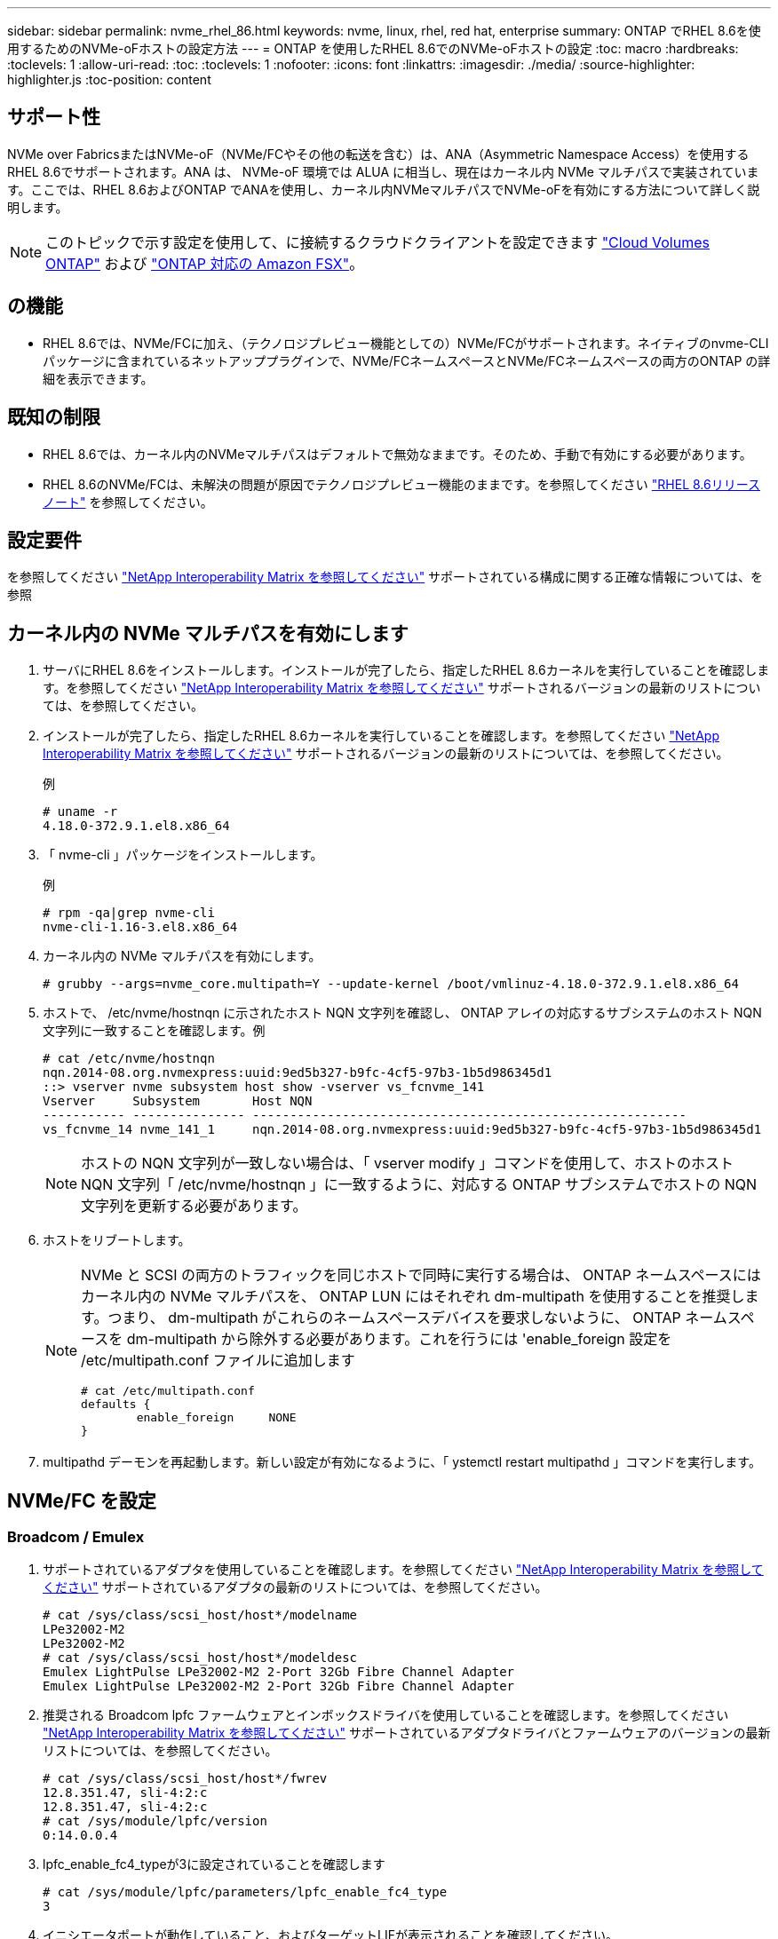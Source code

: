 ---
sidebar: sidebar 
permalink: nvme_rhel_86.html 
keywords: nvme, linux, rhel, red hat, enterprise 
summary: ONTAP でRHEL 8.6を使用するためのNVMe-oFホストの設定方法 
---
= ONTAP を使用したRHEL 8.6でのNVMe-oFホストの設定
:toc: macro
:hardbreaks:
:toclevels: 1
:allow-uri-read: 
:toc: 
:toclevels: 1
:nofooter: 
:icons: font
:linkattrs: 
:imagesdir: ./media/
:source-highlighter: highlighter.js
:toc-position: content




== サポート性

NVMe over FabricsまたはNVMe-oF（NVMe/FCやその他の転送を含む）は、ANA（Asymmetric Namespace Access）を使用するRHEL 8.6でサポートされます。ANA は、 NVMe-oF 環境では ALUA に相当し、現在はカーネル内 NVMe マルチパスで実装されています。ここでは、RHEL 8.6およびONTAP でANAを使用し、カーネル内NVMeマルチパスでNVMe-oFを有効にする方法について詳しく説明します。


NOTE: このトピックで示す設定を使用して、に接続するクラウドクライアントを設定できます link:https://docs.netapp.com/us-en/cloud-manager-cloud-volumes-ontap/index.html["Cloud Volumes ONTAP"^] および link:https://docs.netapp.com/us-en/cloud-manager-fsx-ontap/index.html["ONTAP 対応の Amazon FSX"^]。



== の機能

* RHEL 8.6では、NVMe/FCに加え、（テクノロジプレビュー機能としての）NVMe/FCがサポートされます。ネイティブのnvme-CLIパッケージに含まれているネットアッププラグインで、NVMe/FCネームスペースとNVMe/FCネームスペースの両方のONTAP の詳細を表示できます。




== 既知の制限

* RHEL 8.6では、カーネル内のNVMeマルチパスはデフォルトで無効なままです。そのため、手動で有効にする必要があります。
* RHEL 8.6のNVMe/FCは、未解決の問題が原因でテクノロジプレビュー機能のままです。を参照してください https://access.redhat.com/documentation/en-us/red_hat_enterprise_linux/8/html-single/8.6_release_notes/index#technology-preview_file-systems-and-storage["RHEL 8.6リリースノート"^] を参照してください。




== 設定要件

を参照してください link:https://mysupport.netapp.com/matrix/["NetApp Interoperability Matrix を参照してください"^] サポートされている構成に関する正確な情報については、を参照



== カーネル内の NVMe マルチパスを有効にします

. サーバにRHEL 8.6をインストールします。インストールが完了したら、指定したRHEL 8.6カーネルを実行していることを確認します。を参照してください link:https://mysupport.netapp.com/matrix/["NetApp Interoperability Matrix を参照してください"^] サポートされるバージョンの最新のリストについては、を参照してください。
. インストールが完了したら、指定したRHEL 8.6カーネルを実行していることを確認します。を参照してください link:https://mysupport.netapp.com/matrix/["NetApp Interoperability Matrix を参照してください"^] サポートされるバージョンの最新のリストについては、を参照してください。
+
例

+
[listing]
----
# uname -r
4.18.0-372.9.1.el8.x86_64
----
. 「 nvme-cli 」パッケージをインストールします。
+
例

+
[listing]
----
# rpm -qa|grep nvme-cli
nvme-cli-1.16-3.el8.x86_64
----
. カーネル内の NVMe マルチパスを有効にします。
+
[listing]
----
# grubby --args=nvme_core.multipath=Y --update-kernel /boot/vmlinuz-4.18.0-372.9.1.el8.x86_64
----
. ホストで、 /etc/nvme/hostnqn に示されたホスト NQN 文字列を確認し、 ONTAP アレイの対応するサブシステムのホスト NQN 文字列に一致することを確認します。例
+
[listing]
----

# cat /etc/nvme/hostnqn
nqn.2014-08.org.nvmexpress:uuid:9ed5b327-b9fc-4cf5-97b3-1b5d986345d1
::> vserver nvme subsystem host show -vserver vs_fcnvme_141
Vserver     Subsystem       Host NQN
----------- --------------- ----------------------------------------------------------
vs_fcnvme_14 nvme_141_1     nqn.2014-08.org.nvmexpress:uuid:9ed5b327-b9fc-4cf5-97b3-1b5d986345d1

----
+

NOTE: ホストの NQN 文字列が一致しない場合は、「 vserver modify 」コマンドを使用して、ホストのホスト NQN 文字列「 /etc/nvme/hostnqn 」に一致するように、対応する ONTAP サブシステムでホストの NQN 文字列を更新する必要があります。

. ホストをリブートします。
+
[NOTE]
====
NVMe と SCSI の両方のトラフィックを同じホストで同時に実行する場合は、 ONTAP ネームスペースにはカーネル内の NVMe マルチパスを、 ONTAP LUN にはそれぞれ dm-multipath を使用することを推奨します。つまり、 dm-multipath がこれらのネームスペースデバイスを要求しないように、 ONTAP ネームスペースを dm-multipath から除外する必要があります。これを行うには 'enable_foreign 設定を /etc/multipath.conf ファイルに追加します

[listing]
----
# cat /etc/multipath.conf
defaults {
        enable_foreign     NONE
}
----
====
. multipathd デーモンを再起動します。新しい設定が有効になるように、「 ystemctl restart multipathd 」コマンドを実行します。




== NVMe/FC を設定



=== Broadcom / Emulex

. サポートされているアダプタを使用していることを確認します。を参照してください link:https://mysupport.netapp.com/matrix/["NetApp Interoperability Matrix を参照してください"^] サポートされているアダプタの最新のリストについては、を参照してください。
+
[listing]
----
# cat /sys/class/scsi_host/host*/modelname
LPe32002-M2
LPe32002-M2
# cat /sys/class/scsi_host/host*/modeldesc
Emulex LightPulse LPe32002-M2 2-Port 32Gb Fibre Channel Adapter
Emulex LightPulse LPe32002-M2 2-Port 32Gb Fibre Channel Adapter
----
. 推奨される Broadcom lpfc ファームウェアとインボックスドライバを使用していることを確認します。を参照してください link:https://mysupport.netapp.com/matrix/["NetApp Interoperability Matrix を参照してください"^] サポートされているアダプタドライバとファームウェアのバージョンの最新リストについては、を参照してください。
+
[listing]
----
# cat /sys/class/scsi_host/host*/fwrev
12.8.351.47, sli-4:2:c
12.8.351.47, sli-4:2:c
# cat /sys/module/lpfc/version
0:14.0.0.4
----
. lpfc_enable_fc4_typeが3に設定されていることを確認します
+
[listing]
----
# cat /sys/module/lpfc/parameters/lpfc_enable_fc4_type
3
----
. イニシエータポートが動作していること、およびターゲットLIFが表示されることを確認してください。
+
[listing, subs="+quotes"]
----
# cat /sys/class/fc_host/host*/port_name
0x100000109b1c1204
0x100000109b1c1205
# cat /sys/class/fc_host/host*/port_state
Online
Online
# cat /sys/class/scsi_host/host*/nvme_info
NVME Initiator Enabled
XRI Dist lpfc0 Total 6144 IO 5894 ELS 250
NVME LPORT lpfc0 WWPN x100000109b1c1204 WWNN x200000109b1c1204 DID x011d00 ONLINE
NVME RPORT WWPN x203800a098dfdd91 WWNN x203700a098dfdd91 DID x010c07 TARGET DISCSRVC ONLINE
NVME RPORT WWPN x203900a098dfdd91 WWNN x203700a098dfdd91 DID x011507 TARGET DISCSRVC ONLINE

NVME Statistics
LS: Xmt 0000000f78 Cmpl 0000000f78 Abort 00000000
LS XMIT: Err 00000000 CMPL: xb 00000000 Err 00000000
Total FCP Cmpl 000000002fe29bba Issue 000000002fe29bc4 OutIO 000000000000000a
abort 00001bc7 noxri 00000000 nondlp 00000000 qdepth 00000000 wqerr 00000000 err 00000000
FCP CMPL: xb 00001e15 Err 0000d906

NVME Initiator Enabled
XRI Dist lpfc1 Total 6144 IO 5894 ELS 250
NVME LPORT lpfc1 WWPN x100000109b1c1205 WWNN x200000109b1c1205 DID x011900 ONLINE
NVME RPORT WWPN x203d00a098dfdd91 WWNN x203700a098dfdd91 DID x010007 TARGET DISCSRVC ONLINE
NVME RPORT WWPN x203a00a098dfdd91 WWNN x203700a098dfdd91 DID x012a07 TARGET DISCSRVC ONLINE

NVME Statistics
LS: Xmt 0000000fa8 Cmpl 0000000fa8 Abort 00000000
LS XMIT: Err 00000000 CMPL: xb 00000000 Err 00000000
Total FCP Cmpl 000000002e14f170 Issue 000000002e14f17a OutIO 000000000000000a
abort 000016bb noxri 00000000 nondlp 00000000 qdepth 00000000 wqerr 00000000 err 00000000
FCP CMPL: xb 00001f50 Err 0000d9f8
----




==== 1MB の I/O サイズを有効にする（オプション）

ONTAP は Identify コントローラデータに MDT （ MAX Data 転送サイズ） 8 を報告します。つまり、最大 I/O 要求サイズは最大 1 MB でなければなりません。ただし 'Broadcom NVMe/FC ホストのサイズが 1 MB の問題 I/O 要求の場合 'lpfc パラメータ 'lpfc_sg_seg_cnt' もデフォルト値の 64 から 256 までバンピングする必要があります次の手順を使用して実行します。

. それぞれの「 m odprobe lpfc.conf 」ファイルに「 256 」という値を追加します。
+
[listing]
----
# cat /etc/modprobe.d/lpfc.conf
options lpfc lpfc_sg_seg_cnt=256
----
. 「 racut-f 」コマンドを実行し、ホストを再起動します。
. リブート後、対応する「 sysfs 」の値を確認して、上記の設定が適用されていることを確認します。
+
[listing]
----
# cat /sys/module/lpfc/parameters/lpfc_sg_seg_cnt
256
----
+
これで、 Broadcom FC-NVMe ホストが ONTAP ネームスペースデバイスで最大 1MB の I/O 要求を送信できるようになります。





=== Marvell/QLogic

RHEL 8.6カーネルに含まれているネイティブインボックスのqla2xxxドライバには、ONTAP サポートに不可欠な最新のアップストリーム修正が含まれています。

. 次のコマンドを使用して、サポートされているアダプタドライバとファームウェアのバージョンを実行していることを確認します。
+
[listing]
----
# cat /sys/class/fc_host/host*/symbolic_name
QLE2742 FW:v9.06.02 DVR:v10.02.00.200-k
QLE2742 FW:v9.06.02 DVR:v10.02.00.200-k
----
. 次のコマンドを使用して、 Marvell アダプタを NVMe/FC イニシエータとして機能できるように、「 ql2xnvmeenable 」が設定されていることを確認します。
+
[listing]
----
# cat /sys/module/qla2xxx/parameters/ql2xnvmeenable
1
----




== NVMe/FC を設定

NVMe/FC とは異なり、 NVMe/FC は自動接続機能を備えていません。これにより、 Linux NVMe/FC ホストには次の 2 つの大きな制限があります。

* * パスが復活した後の自動再接続は行われない * NVMe/TCP は、パスダウン後 10 分間のデフォルトの「 Ctrl-loss -TTMO 」タイマーを超えて復活したパスに自動的に再接続することはできません。
* * ホストの起動時に自動接続が行われない * ホストの起動時に NVMe/FC が自動的に接続されることもありません。


タイムアウトを防ぐには、フェイルオーバーイベントの再試行期間を30分以上に設定する必要があります。Ctrl_loss _TMOタイマーの値を大きくすると、再試行期間を延長できます。詳細は次のとおりです。

.手順
. サポートされている NVMe/FC LIF の検出ログページデータをイニシエータポートが読み込めたかどうかを確認します。
+
[listing]
----
# nvme discover -t tcp -w 192.168.1.8 -a 192.168.1.51
Discovery Log Number of Records 10, Generation counter 119
=====Discovery Log Entry 0======
trtype: tcp
adrfam: ipv4
subtype: nvme subsystem
treq: not specified
portid: 0
trsvcid: 4420
subnqn: nqn.1992-08.com.netapp:sn.56e362e9bb4f11ebbaded039ea165abc:subsystem.nvme_118_tcp_1
traddr: 192.168.2.56
sectype: none
=====Discovery Log Entry 1======
trtype: tcp
adrfam: ipv4
subtype: nvme subsystem
treq: not specified
portid: 1
trsvcid: 4420
subnqn: nqn.1992-08.com.netapp:sn.56e362e9bb4f11ebbaded039ea165abc:subsystem.nvme_118_tcp_1
traddr: 192.168.1.51
sectype: none
=====Discovery Log Entry 2======
trtype: tcp
adrfam: ipv4
subtype: nvme subsystem
treq: not specified
portid: 0
trsvcid: 4420
subnqn: nqn.1992-08.com.netapp:sn.56e362e9bb4f11ebbaded039ea165abc:subsystem.nvme_118_tcp_2
traddr: 192.168.2.56
sectype: none
...
----
. 他のNVMe/FCイニシエータターゲットLIFのコンボファイルが検出ログページデータを正常に取得できることを確認します。例：
+
[listing]
----
# nvme discover -t tcp -w 192.168.1.8 -a 192.168.1.51
# nvme discover -t tcp -w 192.168.1.8 -a 192.168.1.52
# nvme discover -t tcp -w 192.168.2.9 -a 192.168.2.56
# nvme discover -t tcp -w 192.168.2.9 -a 192.168.2.57
----
. を実行します `nvme connect-all` ノード間でサポートされるすべてのNVMe/FCイニシエータターゲットLIFに対して実行するコマンド。設定時間が長いことを確認してください `ctrl_loss_tmo` タイマー再試行期間（30分など、から設定できます） `-l 1800`）connect-all中に、パス損失が発生した場合に長期間再試行されるようにします。例：
+
[listing]
----
# nvme connect-all -t tcp -w 192.168.1.8 -a 192.168.1.51 -l 1800
# nvme connect-all -t tcp -w 192.168.1.8 -a 192.168.1.52 -l 1800
# nvme connect-all -t tcp -w 192.168.2.9 -a 192.168.2.56 -l 1800
# nvme connect-all -t tcp -w 192.168.2.9 -a 192.168.2.57 -l 1800
----




== NVMe-oF を検証します

. 次のチェックボックスをオンにして、カーネル内の NVMe マルチパスが実際に有効になっていることを確認
+
[listing]
----
# cat /sys/module/nvme_core/parameters/multipath
Y
----
. 各ONTAP ネームスペースの適切なNVMe-oF設定（「model」を「NetApp ONTAP Controller」に設定し、ロードバランシング「iopolicy」を「ラウンドロビン」に設定するなど）がホストに正しく反映されていることを確認します。
+
[listing]
----
# cat /sys/class/nvme-subsystem/nvme-subsys*/model
NetApp ONTAP Controller
NetApp ONTAP Controller

# cat /sys/class/nvme-subsystem/nvme-subsys*/iopolicy
round-robin
round-robin
----
. ONTAP ネームスペースがホストに正しく反映されていることを確認します。例：
+
[listing]
----
# nvme list
Node           SN                    Model                   Namespace
------------   --------------------- ---------------------------------
/dev/nvme0n1   814vWBNRwf9HAAAAAAAB   NetApp ONTAP Controller   1

Usage                Format         FW Rev
-------------------  -----------    --------
85.90 GB / 85.90 GB  4 KiB + 0 B    FFFFFFFF
----
. 各パスのコントローラの状態がライブで、適切な ANA ステータスであることを確認します。例：
+
[listing, subs="+quotes"]
----
# nvme list-subsys /dev/nvme1n1
nvme-subsys1 - nvme-subsys0 - NQN=nqn.1992-08.com.netapp:sn.5f5f2c4aa73b11e9967e00a098df41bd:subsystem.nvme_141_1
\
+- nvme0 fc traddr=nn-0x203700a098dfdd91:pn-0x203800a098dfdd91 host_traddr=nn-0x200000109b1c1204:pn-0x100000109b1c1204 *live inaccessible*
+- nvme1 fc traddr=nn-0x203700a098dfdd91:pn-0x203900a098dfdd91 host_traddr=nn-0x200000109b1c1204:pn-0x100000109b1c1204 *live inaccessible*
+- nvme2 fc traddr=nn-0x203700a098dfdd91:pn-0x203a00a098dfdd91 host_traddr=nn-0x200000109b1c1205:pn-0x100000109b1c1205 *live optimized*
+- nvme3 fc traddr=nn-0x203700a098dfdd91:pn-0x203d00a098dfdd91 host_traddr=nn-0x200000109b1c1205:pn-0x100000109b1c1205 *live optimized*
----
. ネットアッププラグインに ONTAP ネームスペースデバイスごとに適切な値が表示されていることを確認します。例：
+
[listing]
----
# nvme netapp ontapdevices -o column
Device       Vserver          Namespace Path
---------    -------          --------------------------------------------------
/dev/nvme0n1 vs_fcnvme_141    /vol/fcnvme_141_vol_1_1_0/fcnvme_141_ns

NSID  UUID                                   Size
----  ------------------------------         ------
1     72b887b1-5fb6-47b8-be0b-33326e2542e2  85.90GB


# nvme netapp ontapdevices -o json
{
"ONTAPdevices" : [
    {
        "Device" : "/dev/nvme0n1",
        "Vserver" : "vs_fcnvme_141",
        "Namespace_Path" : "/vol/fcnvme_141_vol_1_1_0/fcnvme_141_ns",
        "NSID" : 1,
        "UUID" : "72b887b1-5fb6-47b8-be0b-33326e2542e2",
        "Size" : "85.90GB",
        "LBA_Data_Size" : 4096,
        "Namespace_Size" : 20971520
    }
  ]
}
----




== トラブルシューティング

NVMe/FC 障害のトラブルシューティングを開始する前に、 IMT の仕様に準拠した設定を実行していることを確認し、次の手順に進んでホスト側の問題をデバッグします。



=== lpfc 詳細ログ

. lpfc_log_sverbose' ドライバ設定を次のいずれかの値に設定して 'NVMe/FC イベントをログに記録できます
+
[listing]
----

#define LOG_NVME 0x00100000 /* NVME general events. */
#define LOG_NVME_DISC 0x00200000 /* NVME Discovery/Connect events. */
#define LOG_NVME_ABTS 0x00400000 /* NVME ABTS events. */
#define LOG_NVME_IOERR 0x00800000 /* NVME IO Error events. */

----
. これらの値のいずれかを設定した後、「 dracut-f 」コマンドを実行して「 initramfs 」を再作成し、ホストを再起動します。
. リブート後、設定を確認します。
+
[listing]
----

# cat /etc/modprobe.d/lpfc.conf
options lpfc lpfc_log_verbose=0xf00083

# cat /sys/module/lpfc/parameters/lpfc_log_verbose
15728771
----




=== qla2xxx 詳細ログ

lpfc ドライバの場合と同様の、 NVMe/FC 用の qla2xxx ログ機能はありません。したがって、次の手順を使用して一般的な qla2xxx ログレベルを設定できます。

. 対応する「 m odprobe qla2xxx conf 」ファイルに「 ql2xextended_error_logging=0x1e400000 」の値を追加します。
. 「 d racut-f 」コマンドを実行して「 initramfs 」を再作成し、ホストを再起動します。
. リブート後、次のように詳細ログが適用されていることを確認します。
+
[listing]
----
# cat /etc/modprobe.d/qla2xxx.conf
options qla2xxx ql2xnvmeenable=1 ql2xextended_error_logging=0x1e400000
# cat /sys/module/qla2xxx/parameters/ql2xextended_error_logging
507510784
----




=== 一般的な nvme-CLI エラーとその回避策があります

NVMe 検出、 NVMe 接続、または NVMe 接続の際に「 nvme-cli 」で表示されるエラーとその回避策を次の表に示します。

[cols="20, 20, 50"]
|===
| エラーは 'nvme-cli' によって表示されます | 原因と考えられます | 回避策 


| '/dev/nvme-Fabrics への書き込みに失敗しました : 引数が無効です | 構文が正しくありません | 上記の NVMe コマンドに正しい構文を使用していることを確認してください。 


| '/dev/nvme-Fabrics への書き込みに失敗しました : このようなファイルまたはディレクトリはありません | 複数の問題が原因でこのエラーが発生する可能性NVMe コマンドに誤った引数を渡すことが、一般的な原因の 1 つです。  a| 
* コマンドに正しい引数（正しい WWNN 文字列、 WWPN 文字列など）を渡したことを確認してください。
* 引数が正しいにもかかわらずこのエラーが表示される場合は、「 /sys/class/scsi_host*/nvme_info 」の出力が正しいかどうか、 NVMe イニシエータが「 enabled 」と表示されているか、 NVMe/FC ターゲット LIF がリモートポートのセクションに正しく表示されているかどうかを確認してください。例
+
[listing]
----

# cat /sys/class/scsi_host/host*/nvme_info
NVME Initiator Enabled
NVME LPORT lpfc0 WWPN x10000090fae0ec9d WWNN x20000090fae0ec9d DID x012000 ONLINE
NVME RPORT WWPN x200b00a098c80f09 WWNN x200a00a098c80f09 DID x010601 TARGET DISCSRVC ONLINE
NVME Statistics
LS: Xmt 0000000000000006 Cmpl 0000000000000006
FCP: Rd 0000000000000071 Wr 0000000000000005 IO 0000000000000031
Cmpl 00000000000000a6 Outstanding 0000000000000001
NVME Initiator Enabled
NVME LPORT lpfc1 WWPN x10000090fae0ec9e WWNN x20000090fae0ec9e DID x012400 ONLINE
NVME RPORT WWPN x200900a098c80f09 WWNN x200800a098c80f09 DID x010301 TARGET DISCSRVC ONLINE
NVME Statistics
LS: Xmt 0000000000000006 Cmpl 0000000000000006
FCP: Rd 0000000000000073 Wr 0000000000000005 IO 0000000000000031
Cmpl 00000000000000a8 Outstanding 0000000000000001
----
* nvme_info の出力に上記のようにターゲット LIF が表示されない場合は、「 /var/log/messages 」および「 dmesg 」の出力で疑わしい NVMe/FC エラーがないかどうかを確認し、それに応じてレポートまたは修正してください。




| ' 取得する検出ログエントリがありません  a| 
一般に'/etc/nvme/hostnqn'文字列がNetAppアレイの対応するサブシステムに追加されていないか'不正なhostnqn'文字列が各サブシステムに追加されています
 a| 
正確な「 /etc/nvme/hostnqn 」文字列がネットアップアレイの対応するサブシステムに追加されていることを確認します（「 vserver nvme subsystem host show 」コマンドで確認します）。



| '/dev/nvme-Fabrics への書き込みに失敗しました：オペレーションはすでに進行中です  a| 
コントローラの関連付けまたは指定された処理がすでに作成されているか、または作成中であるかを示します。これは、上記にインストールされている自動接続スクリプトの一部として発生する可能性があります。
 a| 
なし'nvme discover（NVMe検出）'の場合は、しばらくしてからこのコマンドを実行してください。「nvme connect」および「connect-all」の場合は、「nvme list」コマンドを実行して、ネームスペースデバイスがすでに作成され、ホストに表示されていることを確認します。

|===


=== テクニカルサポートへの連絡のタイミング

問題が解決しない場合は、次のファイルとコマンドの出力を収集し、テクニカルサポートに問い合わせてトリアージを依頼してください。

[listing]
----
cat /sys/class/scsi_host/host*/nvme_info
/var/log/messages
dmesg
nvme discover output as in:
nvme discover --transport=fc --traddr=nn-0x200a00a098c80f09:pn-0x200b00a098c80f09 --host-traddr=nn-0x20000090fae0ec9d:pn-0x10000090fae0ec9d
nvme list
nvme list-subsys /dev/nvmeXnY
----